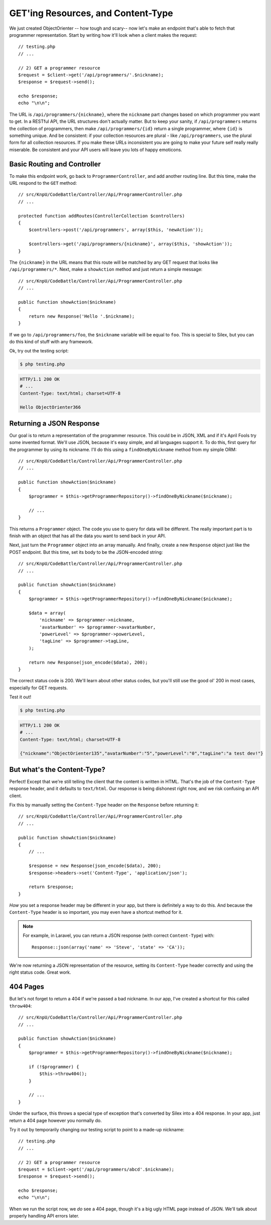 GET'ing Resources, and Content-Type
===================================

We just created ObjectOrienter -- how tough and scary-- now let's make an endpoint that's
able to fetch that programmer representation. Start by writing how it'll look when a 
client makes the request::

    // testing.php
    // ...

    // 2) GET a programmer resource
    $request = $client->get('/api/programmers/'.$nickname);
    $response = $request->send();

    echo $response;
    echo "\n\n";

The URL is ``/api/programmers/{nickname}``, where the ``nickname`` part changes
based on which programmer you want to get. In a RESTful API, the URL structures
don't actually matter. But to keep your sanity, if ``/api/programmers`` returns
the collection of programmers, then make ``/api/programmers/{id}`` return
a single programmer, where ``{id}`` is something unique. And be consistent:
if your collection resources are plural - like ``/api/programmers``, use the plural
form for all collection resources. If you make these URLs inconsistent you are going
to make your future self really really miserable. Be consistent and your API users
will leave you lots of happy emoticons.

Basic Routing and Controller
----------------------------

To make this endpoint work, go back to ``ProgrammerController``, and add another
routing line. But this time, make the URL respond to the ``GET`` method::

    // src/KnpU/CodeBattle/Controller/Api/ProgrammerController.php
    // ...

    protected function addRoutes(ControllerCollection $controllers)
    {
        $controllers->post('/api/programmers', array($this, 'newAction'));

        $controllers->get('/api/programmers/{nickname}', array($this, 'showAction'));
    }

The ``{nickname}`` in the URL means that this route will be matched by any
GET request that looks like ``/api/programmers/*``. Next, make a ``showAction``
method and just return a simple message::

    // src/KnpU/CodeBattle/Controller/Api/ProgrammerController.php
    // ...

    public function showAction($nickname)
    {
        return new Response('Hello '.$nickname);
    }

If we go to ``/api/programmers/foo``, the ``$nickname`` variable will be
equal to ``foo``. This is special to Silex, but you can do this kind of stuff
with any framework.

Ok, try out the testing script:

.. code-block:: bash

    $ php testing.php

.. code-block:: text

    HTTP/1.1 200 OK
    # ...
    Content-Type: text/html; charset=UTF-8

    Hello ObjectOrienter366

Returning a JSON Response
-------------------------

Our goal is to return a representation of the programmer resource. This could
be in JSON, XML and if it's April Fools try some invented format.
We'll use JSON, because it's easy simple, and all languages support it.
To do this, first query for the programmer by using its nickname. I'll do
this using a ``findOneByNickname`` method from my simple ORM::

    // src/KnpU/CodeBattle/Controller/Api/ProgrammerController.php
    // ...

    public function showAction($nickname)
    {
        $programmer = $this->getProgrammerRepository()->findOneByNickname($nickname);

        // ...
    }

This returns a ``Programmer`` object. The code you use to query for data
will be different. The really important part is to finish with an object
that has all the data you want to send back in your API.

Next, just turn the ``Programmer`` object into an array manually. And
finally, create a new ``Response`` object just like the POST endpoint. 
But this time, set its body to be the JSON-encoded string::

    // src/KnpU/CodeBattle/Controller/Api/ProgrammerController.php
    // ...

    public function showAction($nickname)
    {
        $programmer = $this->getProgrammerRepository()->findOneByNickname($nickname);

        $data = array(
            'nickname' => $programmer->nickname,
            'avatarNumber' => $programmer->avatarNumber,
            'powerLevel' => $programmer->powerLevel,
            'tagLine' => $programmer->tagLine,
        );

        return new Response(json_encode($data), 200);
    }

The correct status code is 200. We'll learn about other status codes, but
you'll still use the good ol' 200 in most cases, especially for GET requests.

Test it out!

.. code-block:: bash

    $ php testing.php

.. code-block:: text

    HTTP/1.1 200 OK
    # ...
    Content-Type: text/html; charset=UTF-8

    {"nickname":"ObjectOrienter135","avatarNumber":"5","powerLevel":"0","tagLine":"a test dev!"}

But what's the Content-Type?
----------------------------

Perfect! Except that we're still telling the client that the content is written
in HTML. That's the job of the ``Content-Type`` response header, and it defaults
to ``text/html``. Our response is being dishonest right now, and we risk confusing
an API client.

Fix this by manually setting the ``Content-Type`` header on the ``Response``
before returning it::

    // src/KnpU/CodeBattle/Controller/Api/ProgrammerController.php
    // ...

    public function showAction($nickname)
    {
        // ...

        $response = new Response(json_encode($data), 200);
        $response->headers->set('Content-Type', 'application/json');

        return $response;
    }

*How* you set a response header may be different in your app, but there is
definitely a way to do this. And because the ``Content-Type`` header is so
important, you may even have a shortcut method for it.

.. note::

    For example, in Laravel, you can return a JSON response (with correct
    ``Content-Type``) with::
    
        Response::json(array('name' => 'Steve', 'state' => 'CA'));

We're now returning a JSON representation of the resource, setting its ``Content-Type``
header correctly and using the right status code. Great work.

404 Pages
---------

But let's not forget to return a 404 if we're passed a bad nickname. In our
app, I've created a shortcut for this called ``throw404``::

    // src/KnpU/CodeBattle/Controller/Api/ProgrammerController.php
    // ...

    public function showAction($nickname)
    {
        $programmer = $this->getProgrammerRepository()->findOneByNickname($nickname);

        if (!$programmer) {
            $this->throw404();
        }

        // ...
    }

Under the surface, this throws a special type of exception that's converted
by Silex into a 404 response. In your app, just return a 404 page however
you normally do.

Try it out by temporarily changing our testing script to point to a made-up
nickname::

    // testing.php
    // ...

    // 2) GET a programmer resource
    $request = $client->get('/api/programmers/abcd'.$nickname);
    $response = $request->send();

    echo $response;
    echo "\n\n";

When we run the script now, we *do* see a 404 page, though it's a big ugly
HTML page instead of JSON. We'll talk about properly handling API errors
later.
